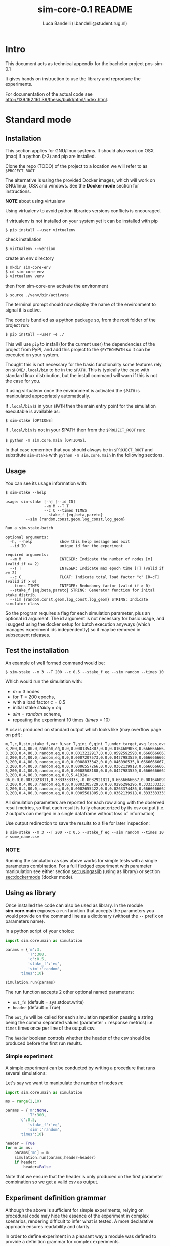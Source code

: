 #+TITLE: sim-core-0.1 README
#+AUTHOR: Luca Bandelli (l.bandelli@student.rug.nl)
#+LaTeX_HEADER:  \addtolength{\hoffset}{-3cm} \addtolength{\textwidth}{2cm}

* Intro
  This document acts as technical appendix for the bachelor project pos-sim-0.1

  It gives hands on instruction to use the library and reproduce the experiments.

  For documentation of the actual code see [[http://139.162.161.39/thesis/build/html/index.html]].

* Standard mode
** Installation

    This section applies for GNU/linux systems.
    It should also work on OSX (mac) if a python (>3) and
    pip are installed.

   Clone the repo (TODO) of the project to
   a location we will refer to as =$PROJECT_ROOT=

    The alternative is using the provided Docker images,
    which will work on GNU/linux, OSX and windows. See the
    *Docker mode* section for instructions.

    *NOTE* about using virtualenv

    :START:
    Using virtualenv to avoid python libraries versions
    conflicts is encouraged.

    if virtualenv is not installed on your system yet
    it can be installed with pip

    ~$ pip install --user virtualenv~

    check installation

    ~$ virtualenv --version~

    create an env directory

    #+begin_src
    $ mkdir sim-core-env
    $ cd sim-core-env
    $ virtualenv venv
    #+end_src

    then from sim-core-env activate the environment

    ~$ source ./venv/bin/activate~

    The terminal prompt should now display the name of the environment
    to signal it is active.


    :END:



    The code is bundled as a python package so,
    from the root folder of the project run:

     ~$ pip install --user -e ./~

     This will use ~pip~ to install (for the current user)
     the dependencies of the project from PyPI, and add this project
     to the =$PYTHONPATH= so it can be executed on your system.

     Thought this is not necessary for the basic functionality
     some features rely on =$HOME/.local/bin= to be in the =$PATH=.
     This is typically the case with standard linux distribution,
     but the install command will warn if this is not the case
     for you.

     If using virtualenv once the environment is activated the =$PATH=
     is manipulated appropriately automatically.


     If =.local/bin= is in your =$PATH= then the main entry point
     for the simulation executable is available as:

     ~$ sim-stake [OPTIONS]~


     If =.local/bin= is not in your $PATH then from the =$PROJECT_ROOT=
     run:

     ~$ python -m sim.core.main [OPTIONS]~.

     In that case remember that you should always be in =$PROJECT_ROOT=
     and substitute ~sim-stake~ with ~python -m sim.core.main~ in the following sections.


** Usage
     You can see its usage information with:

     ~$ sim-stake --help~

     #+begin_src text
usage: sim-stake [-h] [--id ID]
                 --m M --T T
                 --c C --times TIMES
                 --stake_f {eq,beta,pareto}
		 --sim {random,const,geom,log_const,log_geom}

Run a sim-stake-batch

optional arguments:
  -h, --help            show this help message and exit
  --id ID               unique id for the experiment

required arguments:
  --m M                 INTEGER: Indicate the number of nodes [m] (valid if >= 2)
  --T T                 INTEGER: Indicate max epoch time [T] (valid if >= 2)
  --c C                 FLOAT: Indicate total load factor "c" [R=cT] (valid if > 0)
  --times TIMES         INTEGER: Redudancy factor (valid if > 0)
  --stake_f {eq,beta,pareto} STRING: Generator function for inital stake distrib.
  --sim {random,const,geom,log_const,log_geom} STRING: Indicate simulator class
     #+end_src

     So the program requires a flag for each simulation parameter,
     plus an optional id argument. The id argument is not necessary for
     basic usage, and i suggest using the docker setup for batch execution
     anyways (which manages experiment ids independently)
     so it may be removed in subsequent releases.

** Test the installation

     An example of well formed command would be:

     ~$ sim-stake --m 3 --T 200 --c 0.5 --stake_f eq --sim random --times 10~

     Which would run the simulation with:
     - $m=3$ nodes
     - for $T=200$ epochs,
     - with a load factor $c=0.5$
     - initial stake $stake_f=eq$
     - $sim=random$ scheme,
     - repeating the experiment 10 times ($times=10$)

     A csv is produced on standard output which looks like (may overflow page on pdf):

     #+begin_src text
     m,T,c,R,sim,stake_f,var_0,var_T,gini_0,gini_T,under_target,avg_loss,over_target,avg_gain
     3,200,0.4,80.0,random,eq,0.0,0.0001354807,0.0,0.0164609053,0.6666666667,-0.0082304527,0.3333333333,0.0164609053
     3,200,0.4,80.0,random,eq,0.0,0.0013222917,0.0,0.0592592593,0.6666666667,-0.0230452675,0.3333333333,0.046090535
     3,200,0.4,80.0,random,eq,0.0,0.0007207573,0.0,0.0427983539,0.6666666667,-0.0181069959,0.3333333333,0.0362139918
     3,200,0.4,80.0,random,eq,0.0,0.0008833342,0.0,0.046090535,0.6666666667,-0.0205761317,0.3333333333,0.0411522634
     3,200,0.4,80.0,random,eq,0.0,0.0006557266,0.0,0.0362139918,0.6666666667,-0.0181069959,0.3333333333,0.0362139918
     3,200,0.4,80.0,random,eq,0.0,0.0008508188,0.0,0.0427983539,0.6666666667,-0.0205761317,0.3333333333,0.0411522634
     3,200,0.4,80.0,random,eq,0.0,5.4192e-06,0.0,0.0032921811,0.3333333333,-0.0032921811,0.6666666667,0.0016460905
     3,200,0.4,80.0,random,eq,0.0,0.0003305729,0.0,0.0296296296,0.3333333333,-0.0230452675,0.6666666667,0.0115226337
     3,200,0.4,80.0,random,eq,0.0,0.0002655422,0.0,0.0263374486,0.6666666667,-0.0106995885,0.3333333333,0.021399177
     3,200,0.4,80.0,random,eq,0.0,0.0005581805,0.0,0.0362139918,0.3333333333,-0.0329218107,0.6666666667,0.0164609053
     #+end_src

     All simulation parameters are reported for each row along with
     the observed result metrics, so that each result is fully characterized
     by its csv output (i.e. 2 outputs can merged in a single dataframe without loss
     of information)

     Use output redirection to save the results to a file for later inspection:

     ~$ sim-stake --m 3 --T 200 --c 0.5 --stake_f eq --sim random --times 10 > some_name.csv~

*** NOTE
    Running the simulation as saw above works for simple tests
    with a single parameters combination.
    For a full fledged experiment with parameter manipulation see either
    section [[sec:usingaslib]] (using as library) or section [[sec:dockermode]] (docker mode).

** Using as library
   <<sec:usingaslib>>

   Once installed the code can also be used as library.
   In the module *sim.core.main* exposes a =run= function
   that accepts the parameters you would provide on the command line
   as a dictionary (without the =--= prefix on parameters name).

   In a python script of your choice:

   #+begin_src python
   import sim.core.main as simulation

   params = {'m':3,
             'T':300,
             'c':0.5,
             'stake_f':'eq',
             'sim':'random',
	     'times':10}

   simulation.run(params)
   #+end_src

   The run function accepts 2 other optional named parameters:
   - =out_fn= (default = sys.stdout.write)
   - =header= (default = True)

   The =out_fn= will be called for each simulation repetition
   passing a string being the comma separated values (parameter + response metrics)
   i.e. =times= times once per line of the output csv.

   The =header= boolean controls whether the header of the csv should be produced
   before the first run results.

*** Simple experiment

    A simple experiment can be conducted by writing a procedure
    that runs several simulations:

    Let's say we want to manipulate the number of nodes $m$:

   #+begin_src python
   import sim.core.main as simulation

   ms = range(2,10)

   params = {'m':None,
             'T':300,
	     'c':0.5,
             'stake_f':'eq',
             'sim':'random',
	     'times':10}

   header = True
   for m in ms:
       params['m'] = m
       simulation.run(params,header=header)
       if header:
           header=False
   #+end_src

   Note that we ensure that the header is only produced
   on the first parameter combination so we get a valid csv
   as output.

** Experiment definition grammar

    Although the above is sufficient for simple experiments,
    relying on procedural code may hide the essence of the
    experiment in complex scenarios, rendering difficult to infer what
    is tested. A more declarative approach ensures readability and clarity.

    In order to define experiment in a pleasant way a module
    was defined to provide a definition grammar for complex experiments.

    The fundamental idea is providing a callable data structure that
    represents the Cartesian product of named sets. Once called the ds
    will expand to a list of dictionaries where each key assumes one of the
    values of its set.

    The ~sim.executor.batch.ibatch~ module provides the constructor ~P~
    for these Cartesian expansions.

    #+begin_src python
    from pprint import pprint
    from sim.executor.batch.ibatch import P

    p1 = P({'a':{True,False},
            'b':{True,False}})

    pprint(p1())
    #+end_src

    Which produces the following output:

    #+begin_src python
    [{'a': True, 'b': True},
     {'a': True, 'b': False},
     {'a': False, 'b': True},
     {'a': False, 'b': False}]
    #+end_src

    Typically the values of the dictionary provided to the P constructor
    will be sets (thus ensuring no duplicates) but any iterable or callable
    that returns an iterable is fine, so the following is acceptable:

    #+begin_src python
    from pprint import pprint
    from sim.executor.batch.ibatch import P

    def i_could_be_a_very_complex_function():
        "...complex compute..."
	return {True,False}

    p2 = P({'n': range(1,4),
            'b': i_could_be_a_very_complex_function})

    pprint(p2())
    #+end_src

    Which produces:

    #+begin_src python
    [{'b': False, 'n': 1},
     {'b': True, 'n': 1},
     {'b': False, 'n': 2},
     {'b': True, 'n': 2},
     {'b': False, 'n': 3},
     {'b': True, 'n': 3}]
    #+end_src

    If we only desire a segments of the product (i.e. some value should only
    be matched with specific ones) then chaining 2 separate P constructor
    suffices. To chain constructors just use the =+= operator:

    #+begin_src python
    from pprint import pprint
    from sim.executor.batch.ibatch import P

    p3 = P({'mode': {"a"},
            'sub_mode': {"a1","a2"}})

    p4 = P({'mode': {"b"},
            'sub_mode':{"b1","b2"}})

    p5 = p3 + p4

    pprint(p5())
    #+end_src

    #+begin_src python
    [{'mode': 'a', 'sub_mode': 'a1'},
     {'mode': 'a', 'sub_mode': 'a2'},
     {'mode': 'b', 'sub_mode': 'b1'},
     {'mode': 'b', 'sub_mode': 'b2'}]
    #+end_src

    A real experiment definition for the simulation could be:
    #+begin_src python
    from sim.executor.batch.ibatch import P
    REPETITIONS=10
    REDUNDANCY=2
    batch = P({'m':  [10 ** i for i in range(1,4)], # 3 elems
               'T':  [10 ** i for i in range(2,4)], # 2 elems
               'c':  [0.001, 0.01, 0.1, 0.5, 1, 2, 10, 100], # 8
               'sim':        ['const','geom','log_const','log_geom','random'], # 5 elmes
               'stake_f':    ['eq','beta','pareto'], # 3 elems
               'times':      [REPETITIONS],
               'redundancy': range(REDUNDANCY) })
    #+end_src

    Which will generate $3*2*8*5*3=720$ unique parameters configurations,
    which are replicated =REDUNDANCY= times (thus 1440 runs) each of which
    tests the configuration =REPETITIONS= times (thus 14'400 total simulations).

    'redundancy' in this case is a dummy key, the actual simulation
    will not read its value, but it still multiplies the number of
    generated parameter dictionaries. The reason for having both
    'times' and 'redundancy' should become clear when the distributed
    multiprocess facility is introduced; in a single process
    environment one should just use 'times'.

    the above experiment could be run as follows:

    #+begin_src python
    import sim.core.main as simulation
    header = True
    for params in batch():
	simulation.run(params,header=header)
	if header:
	    header=False
    #+end_src

    A large experiment like the one above may take very long to terminate
    which is why the software is meant to be run in a distributed multiprocess
    fashion thanks to celery [[https://github.com/celery/celery]].

** Experiment definition convention
   <<sec:expconvention>>
   We adopt the following convention to define experiments:

   create a python file in =$PROJECT_ROOT/executor/experiments/=

   define the experiment via arbitrary code or using the above presented
   grammar and assign the callable or iterable that generates the configurations
   to a toplevel variable called =batch=.

   Note that you can define experiments wherever you want as long as
   the file is in the =$PYTHONPATH= and a =batch= callable or iterable
   is present.

   The main experiment presented in the paper is located in module
   =sim.executor.experiments.exp_0=.

   This convention will be important later on in section [[sec:launchexp]].


* Docker mode
   <<sec:dockermode>>

   If not already present on your system install docker:
   [[https://docs.docker.com/get-docker/]]

   On linux you may want to use your usual package manager.
   On linux, after installation, you need to add your user
   to the =docker= group to be able to run docker images
   without root privileges. (This is strongly encouraged
   rather than using sudo!!)

   ~# usermod --append -G docker <your-user>~

   On macos and windows (using the desktop version of docker)
   the docker-compose utility ships by default.
   On linux you will have to install it separately:
   https://docs.docker.com/compose/install/


   It quiet intuitively allows to compose docker images/containers.


** Ensuring docker installation

   Test the docker installation

   ~$ docker run --rm hello-world~

   This can take a while the first time, but it should
   then produce some useful information about docker and exit.

** Installing the project's image

   The docker image for this project ships with
   a fully functional archlinux system with all
   the necessary requirements installed plus some
   packages and tweaks to make the experience pleasant
   like tab-completion on the project's commands.

   Using a pre-built image is suggested; download it from
   http://139.162.161.39/thesis/images/pos-sim-core-latest.tar.gz
   (to check the sha sums see section [[sec:sha]].)

   The compressed image is about 1 GB.

   once downloaded load it to the docker engine with

   ~$ docker load < pos-sim-core-latest.tar.gz~

 ** Launch the system
   <<sec:launch>>
   Once the image is successfully loaded enter
   the =$PROJECT_ROOT/compose= folder and run:

   ~$ docker-compose up~

   This will start the container and mount the
   =$PROJECT_ROOT/compose/data= directory to the container's
   =~/data= dir. This location can be used as a (persitent) bridge
   between your system and the container.

   The above command will hang until you decide to
   stop it, when so hit CTRL-C to send the shutdown signal,
   the system will process it and shutdown gracefully.

   Note this is named container so only one instance at a time
   can run, that is more than sufficient to run many simulations
   in parallel within the container though!

** Start a session
   <<sec:session>>
   You can start a terminal session within the running system
   (from another terminal) with

   ~$ docker exec -it pos-sim-core /bin/zsh~

   This will open a terminal within the container.

   Inside you find a copy of =$PROJECT_ROOT=.

   All of the project commands are in the =$PATH= there
   so they can be called directly. If in doubt you can list them
   with =$ ls ~/.scripts=



* Multiprocess distributed execution


  [[file:./pos-sim.png]]

  To allow for large scale simulations facilities are provided
  to run multiple simulations in parallel on multiple machines
  thanks to Celery (v4.4.3) https://docs.celeryproject.org/en/4.4.3/getting-started/resources.html
  coordinated by Redis [[https://redis.io/]] and storing results on
  Mongodb [[https://www.mongodb.com/]].

  While a setup without docker for this use case is possible
  it involves installing the project, mongodb and redis to your system,
  and since the purpose of this facility is to deploy easily on several
  possibly heterogeneous systems the easiest and more reliable solution
  is to just have a docker engine on each machine and rely on the provided
  images.

  Note that no knowledge about redis or mongodb is required
  to carry out the experiments as utilities are provided
  for the necessary interactions.

** Coordination

   On one machine the *sim-coordinator* system should be run.
   Assuming docker and docker-compose are available on the machine
   simply enter =$PROJECT_ROOT/sim-coordinator= and run

   ~$ docker-compose up~

   Note that this uses the official redis and mongodb images
   so no =docker load= is needed in this case.

   This will start the database and redis instances
   on predefined ports (see section [[sec:distrib-config]] if you want to
   change the port numbers for any reason.)

   the above command will hang until CTRL-C is pressed
   which will start the graceful shutdown.

   The workers running the project's code will
   receive jobs to execute from redis and produce
   results to the database.

   Inside of =$PROJECT_ROOT/sim-coordinator= 2 folders are present:
   - =$PROJECT_ROOT/sim-coordinator/mongo-volume=
   - =$PROJECT_ROOT/sim-coordinator/reids-data=

   Similarly to =$PROJECT_ROOT/sim-coordinator/compose/data=
   these act as bridges with your host system.
   The database will persist the data the *mongo-volume* dir
   and redis (which by default is not persistent) will do so in the
   *redis-data* dir  if configure to be persistent.

   No further actions need to be taken with regard to the coordination
   system.

** Workers

   On each machine that should be targeted by the job
   distribution mechanism follow sections [[sec:launch]] and [[sec:session]]
   to boot the worker environment.

   Once you have a session terminal ensure that the system configuration
   is correct for your needs (see section [[sec:distrib-config]]), and then
   simply run:

   ~$ run-worker~

   to have the machine join the distributed system. This will hang until
   you hit CTRL-C, and will print information about the system and then log
   events.

** Launcher
   <<sec:launchexp>>

   A launcher is provided in the module =sim.executor.launcher=
   which is linked in =.scripts/sim-launcher= for convenience.

   You can use the launcher from any of the machines that have
   a running (and correctly configured) instance of the project's
   docker image.
   Another option is launching from a machine (e.g. a laptop)
   that will not have a worker running so long as it is properly configured
   to contact the distributed system coordinator (see section [[sec:distrib-config]]).

   it synopsis is as follows:

   #+begin_src text
usage: sim-launcher [-h] [--exp-module EXP_MODULE] [--async]

optional arguments:
  -h, --help            show this help message and exit
  --exp-module EXP_MODULE
  --async, -a

   #+end_src

   The =--exp-module= option controls which experiment will
   be loaded and distributed on worker machines. If not provided
   a small default experiment is chosen to test the system.
   The value provided for the experiment module should be a
   fully qualified python module name such as =sim.executor.experiments.exp_0=
   just like in an *import* statement, pointing to a module in the =$PYTHONPATH=.
   The =batch= variable within that module will be looked up according to
   the convention presented in section [[sec:expconvention]].


   If =--async= is not provided then the launcher will block
   until the experiment completes. If =--async= is provided
   then the launcher will exit as soon as the dispatching
   completes, you can then monitor the progress as explained in
   section [[sec:monitor]]

   Once an experiment is successfully launched the coordinator
   will distribute the necessary jobs to complete the experiment
   to the available workers.

   The launcher program outputs some information about the
   dispatched experiment. In particular it outputs a python dictionary
   whose =batch_uuid= key is what we are interested in for fetching
   results later on as explained in section [[sec:retrieve-results]].
   (If the =--async= flag is on the look for =_batch_uuid=)

** Retrieving results
   <<sec:retrieve-results>>

   In distributed mode the database is used to store results
   as they are produced.

   Once an experiment is finished you can use the utility provided in
   =$PROJECT_ROOT/.scripts/dctl= that helps to fetch all the aggregated
   results of a full experiment from the database as a csv.

   Within the docker environment this is linked to =~/.local/bin=
   so you can use it directly

   =$ dtcl [cmd] [options]=

   in custom environment from =$PROJECT_ROOT= use it by
   invoking the full with path

   =.scripts/dtcl [cmd] [options]=

   It provides 2 cmd(s):

   - =dctl fs ls=
     List the experiment results csv that are available
     in the system.

   - =dctl fs get <batch_uuid>.csv=
     Get a result by name.

   Note that from the docker environment tab-completion
   is available for the file name, so you just need to remember the
   first few characters of the =batch_uuid= and then press tab to complete.

   Redirect the output of =dctl fs get= to a file in to save the
   results.  If you are running dctl in the docker environment
   redirect to =~/compose/data/<filename>.csv= to have the results
   visible on the host system. (Remeber =compose/data= acts as
   bridge - so called docker volume - between the virtual system in
   the docker and your host system).

   ~$ dctl fs get batch_uuid.csv > destination/name.csv~

   substitute =batch_uuid=, =destination= and =name= appropriately.



** Configuring the distributed system
   <<sec:distrib-config>>

   The distributed system is configured via the following environment
   variables:

   1. =MONGDB_URI=
      Defines the address of the database in the following format:

      *mongdb://<ip-adress>:<ip-port>*

      so for example assuming the coordinator
      was launched on a machine on
      192.168.178.31 on the default port:

      *mongodb://192.168.178.31:27020*

      default *mongodb://0.0.0.0:27020*


   2. =EXECUTOR_GRIDFS=
      The name of the internal database to use as distributed
      filesystem, the default is *executor-gridfs*

   3. =EXECUTOR_DB=
      The name of the internal database to use for task metadata
      and partial results, default is *from-celery*

   4. =REDIS_URI=
      Similar to =MONGODB_URI= but for the redis server,
      default is

      *redis://0.0.0.0:6399*

   5. =REDIS_DB=
      The number (redis uses integers to identify the dbs) of the redis
      internal database to use. Default $2$

   6. =INIT_WORKERS=
      The number of workers (processes) to run concurrently
      if the machine is used as worker node.

   7. =TZ=
      The timezone to use (must be consistent on all machines for
      proper coordination). Defaults to *Europe/Amsterdam*, must be a valid
      timezone value.

   Ideally you want to modify only the URI(s), =TZ= and =INIT_WORKERS=.

   the suggested manner of configuration is putting all the values in
   a .env file like the following:

   #+begin_src text
MONGODB_URI=mongodb://0.0.0.0:27020
EXECUTOR_GRIDFS=executor-gridfs
EXECUTOR_DB=from_celery

REDIS_URI=redis://0.0.0.0:6399
REDIS_DB=2

INIT_WORKERS_N=4

TZ=Europe/Amsterdam
   #+end_src

   Environment variables must be established for each running
   terminal session. An utility is provided in =$PROJECT_ROOT/.scripts/source-env.sh=,
   use it as follows from =$PROJECT_ROOT=

   ~$ source .scripts/source-env.sh <path-to-env-file>~

   The default .env file is located at =$PROJECT_ROOT/compose/defaults.env=.

   Please note that you have to source your (or the default) .env file
   for each session! In each session use the config doctor from
   section [[sec:doctor]] to ensure the system is configured correctly.

   NOTE: To streamline configuration you can edit
   =$PROJECT_ROOT/compose/defaults.env= before distributing the
   project to your machines, the variables in this file will be loaded
   automatically when you start a pos-sim-core docker by following
   instruction in section [[sec:launch]]. If you then still need to change
   them at runtime you will have to soruce the file from inside the
   container again as explained above.

*** Config doctor
    <<sec:doctor>>

    Another utility is provided at which will validate the configuration and verify that the
    coordination services are reachable.

    It requires no arguments as it reads the environment vars.

    You can invoke the =config-doctor= by running:

    ~$ python -m sim.executor.config-doctor~



** Monitoring the distributed system
   <<sec:monitor>>

   The status of the distributed system can be monitored with a web-ui
   provided by =flower= (https://flower.readthedocs.io/en/latest/).

   Start a new session on one of the machines running the project's
   docker images (not the coordinator!)

   ~$ docker exec -it pos-sim-core /bin/zsh~

   once the session starts run:

   ~$ launch-flower~

   If no active worker is found this may log some warnings like:
   ='stats' inspect method failed=, don't worry, as soon as
   a worker connects the system will heal automatically.

   The docker exposes port 5555 so you can open a browser
   on that machine (outside of docker that is) and point it
   to http://0.0.0.0:5555

   Note that the graphs are not retroactive so keep a tab
   open on the graph page and do not reload.




* Results analysis

  Experiment results are analyzed with R code.  Compiling R
  dependencies may take a lot of time (nearly 30 minutes for the
  dependencies of =analyze.Rmd= on an medium tier laptop), and errors
  in the process may harm the reproducibility of the
  analysis. Therefore a third docker image is provided which ships
  with all the dependencies compiled in it, and when run exposes an
  R-studio web interface to run (and possibly customize) the analysis.

  Whether you produced results via single process code, or via the
  distributed system you will have one or more csv files with results
  to analyze.

  If running via the distributed system use =dctl=
  utility [[ref:dctl]] to retrieve form the database with the desired csv.

  The analysis
  can be performed by the R script provided in =$PROJECT_ROOT/pos-sim-r/analyze.Rmd=.


  You should run the analysis docker on the machine where you downloaded
  the results via =dctl= or transfer the csv files to another machine
  and then use that one.

  Copy the results csv file to =$PROJECT_ROOT/pos-sim-r/data/exp_data/=.

  NOTE: =$PROJECT_ROOT/pos-sim-r/data= is a docker volume that will be mounted
  when the image is run, so you can copy from your host system with ~cp~ or
  drag/drop and the changes will be reflected inside the container.

  NOTE: The analysis script will merge all files that it finds in the =exp_data=
  directory so be careful to only have the files you desire in there
  later when you run the script. If you create other data folders you can control
  which is used by ediding the first cell of =analyze.Rmd= where *data.folder* is defined.

  Download the image from
  http://139.162.161.39/thesis/images/pos-sim-r-latest.tar.gz
  (to check the sha sums see section [[sec:sha]].)

  Load the image to the docker engine:

  ~$ docker load < pos-sim-r-latest.tar.gz~

  Enter =$PROJECT_ROOT/pos-sim-r=. Edit the *defaults.env* file to
  change the default password ('foobarbaz') for the R-studio server.
  (The username is always 'rstudio'). Now run

  ~$ docker-compose up~

  As usual this will hang until you stop it with CTRL-C

  Point a browser to R-studio web-ui on http://localhost:8787. It will ask
  to login with password you provided in *defaults.env*.

  enter the =projects= folder and Open the analyze.Rmd file, press 'knit'.

  Alternatively run from the rstudio terminal: ~$ make render~.

  Assuming valid data is found in =projects/exp_data= within the
  docker, the analyze.Rmd will produce a pdf/markdown/html (depending
  on kint options, defaults to html) file that presents all the
  results. The file will be saved in the docker =projects/= folder and
  is therefore also present on your host machine in
  =$PROJECT_ROOT/pos-sim-r/data=.

  The main experiment discussed in the project's paper is at: http://139.162.161.39/thesis/analyze.html

  Yours will be available locally: at http://localhost:8787/files/projects/analyze.html


* Project structure

  #+begin_src  text
PROJECT_ROOT
.
|-- compose
|   |-- data
|   |   `-- .gitgignore
|   |-- defaults.env
|   |-- docker-compose.yml
|   |-- vars.env
|   `-- vars.wan.env
|-- Dockerfile
|-- .dockerignore
|-- doc_source
|   |-- conf.py
|   |-- index.rst
|   `-- _static
|-- .gitignore
|-- Makefile
|-- pipinstalls.txt
|-- pos-sim-r
|   |-- data
|   |   |-- analyze.html
|   |   |-- analyze.Rmd
|   |   |-- exp_data
|   |   |   `-- .gitkeep
|   |   |-- figure
|   |   |   |-- .gitkeep
|   |   |   `-- score_contour.jpg
|   |   |-- makefile
|   |   `-- make.r
|   |-- defaults.env
|   |-- docker.build.sh
|   |-- docker-compose.yml
|   |-- Dockerfile
|   `-- install_deps.r
|-- README.html
|-- README.md
|-- README.org
|-- README.pdf
|-- .scripts
|   |-- add-aur.sh
|   |-- dctl
|   |-- get-batch-file
|   |-- install.sh
|   |-- launch-flower
|   |-- list-batch-files
|   |-- revoke-sudo.sh
|   |-- run-worker
|   |-- sim-launcher
|   |-- sim-stake1
|   |-- source-env.sh
|   |-- tabulate.sh
|   `-- welcome.sh
|-- setup.cfg
|-- setup.py
|-- sim
|   |-- cmd
|   |   `-- ucmd.py
|   |-- core
|   |   |-- abstract_sim.py
|   |   |-- base_object.py
|   |   |-- boot_exp.py
|   |   |-- decorators.py
|   |   |-- ecdf.py
|   |   |-- implem.py
|   |   |-- __init__.py
|   |   |-- main.py
|   |   |-- node.py
|   |   |-- parser.py
|   |   |-- plot.py
|   |   |-- rew_f.py
|   |   |-- sel_f.py
|   |   |-- sim_0.py
|   |   |-- stake_f.py
|   |   `-- utils.py
|   |-- executor
|   |   |-- batch
|   |   |   `-- ibatch.py
|   |   |-- celeryconf.py
|   |   |-- config-doctor.py
|   |   |-- db
|   |   |   |-- cmd.py
|   |   |   |-- fs.py
|   |   |   |-- logger.py
|   |   |   `-- parser.py
|   |   |-- dbdriver.py
|   |   |-- experiments
|   |   |   |-- exp_01.py
|   |   |   |-- exp_0.py
|   |   |   |-- exp_365.py
|   |   |   |-- exp_const_geom_pt2.py
|   |   |   |-- exp_const_geom.py
|   |   |   |-- exp_log.py
|   |   |   `-- foo.py
|   |   |-- launcher.py
|   |   |-- logger.py
|   |   `-- tasks.py
|   `-- parser
|       `-- aparse.py
|-- sim-coordinator
|   |-- docker-compose.yml
|   |-- mongo-volume
|   |   |-- .gitignore
|   |   `-- README.txt
|   `-- redis-data
|       |-- .gitignore
|       `-- README.txt
`-- todo.org

20 directories, 86 files

#+end_src

** Locs

|-----------------------------+-------+-------+-------+---------+------|
| Language                    | Files | Lines | Blank | Comment | Code |
| Python                      |    41 |  3121 |   776 |     316 | 2029 |
| =./executor/dbdriver.py=    |       |   381 |    96 |      23 |  262 |
| =./executor/tasks.py=       |       |   168 |    44 |      12 |  112 |
| =./core/boot_exp.py=        |       |   144 |    32 |       3 |  109 |
| =/core/test/stake-sim-0.py= |       |   159 |    35 |      15 |  109 |
| =executor/config-doctor.py= |       |   137 |    33 |       0 |  104 |
| =./executor/launcher.py=    |       |   195 |    55 |      39 |  101 |
| =./core/sim_0.py=           |       |   144 |    35 |      11 |   98 |
| =/executor/batch/ibatch.py= |       |   145 |    41 |      10 |   94 |
| =./core/abstract_sim.py=    |       |   123 |    29 |      14 |   80 |
| =./parser/aparse.py=        |       |   113 |    23 |      13 |   77 |
| =./core/plot.py=            |       |    88 |    16 |       4 |   68 |
| =./core/decorators.py=      |       |    78 |    12 |       1 |   65 |
| =./core/implem.py=          |       |    94 |    23 |      10 |   61 |
| =./executor/db/fs.py=       |       |    94 |    30 |       9 |   55 |
| =./core/utils.py=           |       |    64 |    12 |       1 |   51 |
| =./core/node.py=            |       |    62 |    13 |       3 |   46 |
| =./core/main.py=            |       |    67 |    18 |       5 |   44 |
| =./core/base_object.py=     |       |    66 |    16 |       9 |   41 |
| =./cmd/ucmd.py=             |       |    54 |    11 |       3 |   40 |
| =./core/parser.py=          |       |    54 |    14 |       1 |   39 |
| =./core/test/random1.py=    |       |    46 |    15 |       0 |   31 |
| =./core/sel_f.py=           |       |    42 |     8 |       6 |   28 |
| =./core/stake_f.py=         |       |    50 |    11 |      12 |   27 |
| =./executor/celeryconf.py=  |       |    37 |    11 |       0 |   26 |
| =./executor/db/parser.py=   |       |    32 |     7 |       0 |   25 |
| =./executor/db/cmd.py=      |       |    43 |    15 |       6 |   22 |
| =./core/test/batch.py=      |       |    63 |    16 |      25 |   22 |
| =./executor/test/ctx.py=    |       |    39 |    16 |       2 |   21 |
| =nts/exp_const_geom_pt2.py= |       |    36 |    10 |       7 |   19 |
| =riments/exp_const_geom.py= |       |    39 |    11 |       9 |   19 |
| =./core/ecdf.py=            |       |    32 |     3 |      10 |   19 |
| =or/experiments/exp_365.py= |       |    33 |     9 |       7 |   17 |
| =utor/experiments/exp_0.py= |       |    34 |    10 |       7 |   17 |
| =tor/experiments/exp_01.py= |       |    34 |    10 |       7 |   17 |
| =or/experiments/exp_log.py= |       |    39 |    11 |      11 |   17 |
| =./core/rew_f.py=           |       |    27 |     9 |       2 |   16 |
| =./core/test/tx.py=         |       |    21 |     6 |       1 |   14 |
| =./core/__init__.py=        |       |    10 |     3 |       0 |    7 |
| =./executor/db/logger.py=   |       |    15 |     3 |       8 |    4 |
| =./executor/logger.py=      |       |    17 |     3 |      10 |    4 |
| =ecutor/experiments/foo.py= |       |     2 |     1 |       0 |    1 |
|-----------------------------+-------+-------+-------+---------+------|

* Images sha256sum
<<sec:sha>>

run ~$ sha256sum /path/to/file.tar.gz~

dbe608295d63480a21421f24b7582dea8f70613b383d783e46b0d7683e675ca  pos-sim-core-latest.tar.gz
d9d564c2b26b3df8d105235d0ae4f2fe98d45d52620021b5a7d08617b730cd78 pos-sim-r-latest.tar.gz
